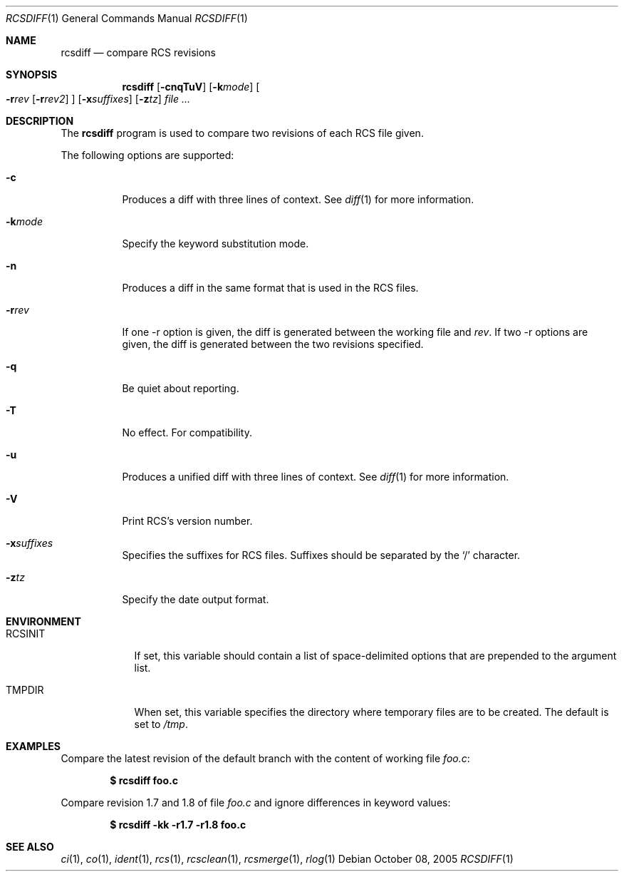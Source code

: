 .\"	$OpenBSD: src/usr.bin/rcs/rcsdiff.1,v 1.16 2006/03/06 09:41:53 deraadt Exp $
.\"
.\" Copyright (c) 2005 Joris Vink <joris@openbsd.org>
.\" All rights reserved.
.\"
.\" Permission to use, copy, modify, and distribute this software for any
.\" purpose with or without fee is hereby granted, provided that the above
.\" copyright notice and this permission notice appear in all copies.
.\"
.\" THE SOFTWARE IS PROVIDED "AS IS" AND THE AUTHOR DISCLAIMS ALL WARRANTIES
.\" WITH REGARD TO THIS SOFTWARE INCLUDING ALL IMPLIED WARRANTIES OF
.\" MERCHANTABILITY AND FITNESS. IN NO EVENT SHALL THE AUTHOR BE LIABLE FOR
.\" ANY SPECIAL, DIRECT, INDIRECT, OR CONSEQUENTIAL DAMAGES OR ANY DAMAGES
.\" WHATSOEVER RESULTING FROM LOSS OF USE, DATA OR PROFITS, WHETHER IN AN
.\" ACTION OF CONTRACT, NEGLIGENCE OR OTHER TORTIOUS ACTION, ARISING OUT OF
.\" OR IN CONNECTION WITH THE USE OR PERFORMANCE OF THIS SOFTWARE.
.Dd October 08, 2005
.Dt RCSDIFF 1
.Os
.Sh NAME
.Nm rcsdiff
.Nd compare RCS revisions
.Sh SYNOPSIS
.Nm
.Bk -words
.Op Fl cnqTuV
.Op Fl k Ns Ar mode
.Oo
.Fl r Ns Ar rev
.Op Fl r Ns Ar rev2
.Oc
.Op Fl x Ns Ar suffixes
.Op Fl z Ns Ar tz
.Ar file ...
.Ek
.Sh DESCRIPTION
The
.Nm
program is used to compare two revisions of each RCS file given.
.Pp
The following options are supported:
.Bl -tag -width Ds
.It Fl c
Produces a diff with three lines of context.
See
.Xr diff 1
for more information.
.It Fl k Ns Ar mode
Specify the keyword substitution mode.
.It Fl n
Produces a diff in the same format that is used in the RCS files.
.It Fl r Ns Ar rev
If one -r option is given, the diff is generated between the
working file and
.Ar rev .
If two -r options are given, the diff is generated between the
two revisions specified.
.It Fl q
Be quiet about reporting.
.It Fl T
No effect.
For compatibility.
.It Fl u
Produces a unified diff with three lines of context.
See
.Xr diff 1
for more information.
.It Fl V
Print RCS's version number.
.It Fl x Ns Ar suffixes
Specifies the suffixes for RCS files.
Suffixes should be separated by the
.Sq /
character.
.It Fl z Ns Ar tz
Specify the date output format.
.El
.Sh ENVIRONMENT
.Bl -tag -width RCSINIT
.It Ev RCSINIT
If set, this variable should contain a list of space-delimited options that
are prepended to the argument list.
.It Ev TMPDIR
When set, this variable specifies the directory where temporary files
are to be created.
The default is set to
.Pa /tmp .
.El
.Sh EXAMPLES
Compare the latest revision of the default branch with the content of
working file
.Pa foo.c :
.Pp
.Dl $ rcsdiff foo.c
.Pp
Compare revision 1.7 and 1.8 of file
.Pa foo.c
and ignore differences in keyword values:
.Pp
.Dl $ rcsdiff -kk -r1.7 -r1.8 foo.c
.Sh SEE ALSO
.Xr ci 1 ,
.Xr co 1 ,
.Xr ident 1 ,
.Xr rcs 1 ,
.Xr rcsclean 1 ,
.Xr rcsmerge 1 ,
.Xr rlog 1

